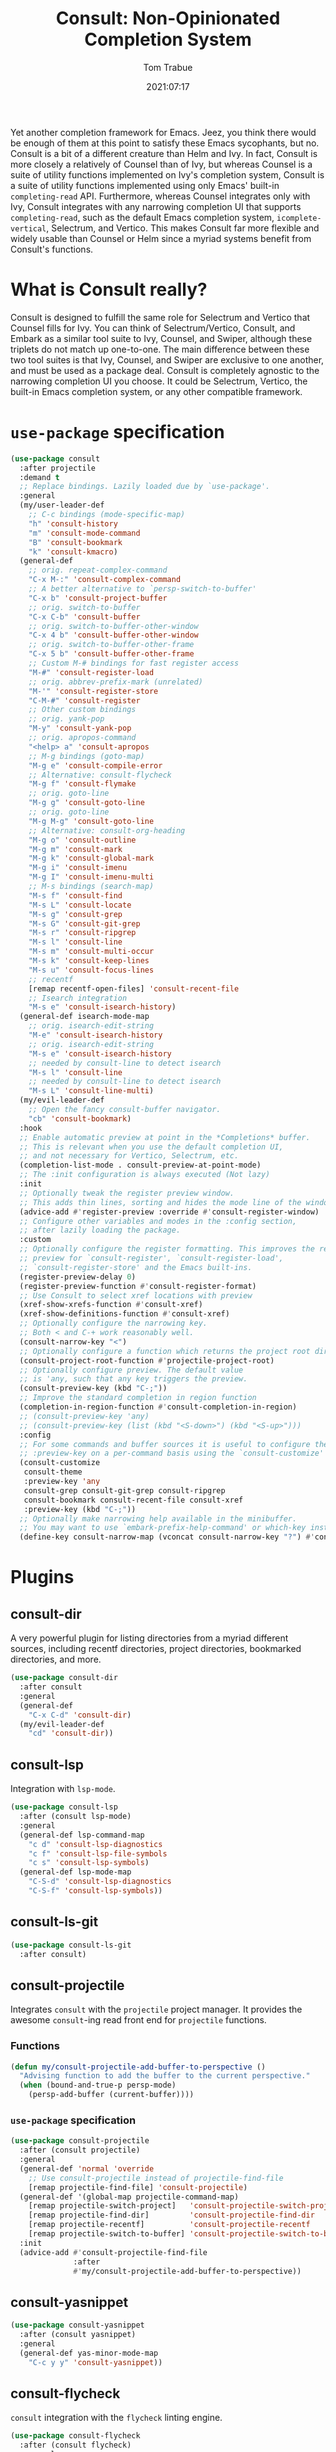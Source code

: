 #+title:    Consult: Non-Opinionated Completion System
#+author:   Tom Trabue
#+email:    tom.trabue@gmail.com
#+date:     2021:07:17
#+property: header-args:emacs-lisp :lexical t
#+tags:
#+STARTUP: fold

Yet another completion framework for Emacs. Jeez, you think there would be
enough of them at this point to satisfy these Emacs sycophants, but no.  Consult
is a bit of a different creature than Helm and Ivy. In fact, Consult is more
closely a relatively of Counsel than of Ivy, but whereas Counsel is a suite of
utility functions implemented on Ivy's completion system, Consult is a suite of
utility functions implemented using only Emacs' built-in =completing-read= API.
Furthermore, whereas Counsel integrates only with Ivy, Consult integrates with
any narrowing completion UI that supports =completing-read=, such as the default
Emacs completion system, =icomplete-vertical=, Selectrum, and Vertico. This
makes Consult far more flexible and widely usable than Counsel or Helm since a
myriad systems benefit from Consult's functions.

* What is Consult really?
  Consult is designed to fulfill the same role for Selectrum and Vertico that
  Counsel fills for Ivy. You can think of Selectrum/Vertico, Consult, and Embark
  as a similar tool suite to Ivy, Counsel, and Swiper, although these triplets
  do not match up one-to-one. The main difference between these two tool suites
  is that Ivy, Counsel, and Swiper are exclusive to one another, and must be
  used as a package deal. Consult is completely agnostic to the narrowing
  completion UI you choose. It could be Selectrum, Vertico, the built-in Emacs
  completion system, or any other compatible framework.

* =use-package= specification
  #+begin_src emacs-lisp
    (use-package consult
      :after projectile
      :demand t
      ;; Replace bindings. Lazily loaded due by `use-package'.
      :general
      (my/user-leader-def
        ;; C-c bindings (mode-specific-map)
        "h" 'consult-history
        "m" 'consult-mode-command
        "B" 'consult-bookmark
        "k" 'consult-kmacro)
      (general-def
        ;; orig. repeat-complex-command
        "C-x M-:" 'consult-complex-command
        ;; A better alternative to `persp-switch-to-buffer'
        "C-x b" 'consult-project-buffer
        ;; orig. switch-to-buffer
        "C-x C-b" 'consult-buffer
        ;; orig. switch-to-buffer-other-window
        "C-x 4 b" 'consult-buffer-other-window
        ;; orig. switch-to-buffer-other-frame
        "C-x 5 b" 'consult-buffer-other-frame
        ;; Custom M-# bindings for fast register access
        "M-#" 'consult-register-load
        ;; orig. abbrev-prefix-mark (unrelated)
        "M-'" 'consult-register-store
        "C-M-#" 'consult-register
        ;; Other custom bindings
        ;; orig. yank-pop
        "M-y" 'consult-yank-pop
        ;; orig. apropos-command
        "<help> a" 'consult-apropos
        ;; M-g bindings (goto-map)
        "M-g e" 'consult-compile-error
        ;; Alternative: consult-flycheck
        "M-g f" 'consult-flymake
        ;; orig. goto-line
        "M-g g" 'consult-goto-line
        ;; orig. goto-line
        "M-g M-g" 'consult-goto-line
        ;; Alternative: consult-org-heading
        "M-g o" 'consult-outline
        "M-g m" 'consult-mark
        "M-g k" 'consult-global-mark
        "M-g i" 'consult-imenu
        "M-g I" 'consult-imenu-multi
        ;; M-s bindings (search-map)
        "M-s f" 'consult-find
        "M-s L" 'consult-locate
        "M-s g" 'consult-grep
        "M-s G" 'consult-git-grep
        "M-s r" 'consult-ripgrep
        "M-s l" 'consult-line
        "M-s m" 'consult-multi-occur
        "M-s k" 'consult-keep-lines
        "M-s u" 'consult-focus-lines
        ;; recentf
        [remap recentf-open-files] 'consult-recent-file
        ;; Isearch integration
        "M-s e" 'consult-isearch-history)
      (general-def isearch-mode-map
        ;; orig. isearch-edit-string
        "M-e" 'consult-isearch-history
        ;; orig. isearch-edit-string
        "M-s e" 'consult-isearch-history
        ;; needed by consult-line to detect isearch
        "M-s l" 'consult-line
        ;; needed by consult-line to detect isearch
        "M-s L" 'consult-line-multi)
      (my/evil-leader-def
        ;; Open the fancy consult-buffer navigator.
        "cb" 'consult-bookmark)
      :hook
      ;; Enable automatic preview at point in the *Completions* buffer.
      ;; This is relevant when you use the default completion UI,
      ;; and not necessary for Vertico, Selectrum, etc.
      (completion-list-mode . consult-preview-at-point-mode)
      ;; The :init configuration is always executed (Not lazy)
      :init
      ;; Optionally tweak the register preview window.
      ;; This adds thin lines, sorting and hides the mode line of the window.
      (advice-add #'register-preview :override #'consult-register-window)
      ;; Configure other variables and modes in the :config section,
      ;; after lazily loading the package.
      :custom
      ;; Optionally configure the register formatting. This improves the register
      ;; preview for `consult-register', `consult-register-load',
      ;; `consult-register-store' and the Emacs built-ins.
      (register-preview-delay 0)
      (register-preview-function #'consult-register-format)
      ;; Use Consult to select xref locations with preview
      (xref-show-xrefs-function #'consult-xref)
      (xref-show-definitions-function #'consult-xref)
      ;; Optionally configure the narrowing key.
      ;; Both < and C-+ work reasonably well.
      (consult-narrow-key "<")
      ;; Optionally configure a function which returns the project root directory.
      (consult-project-root-function #'projectile-project-root)
      ;; Optionally configure preview. The default value
      ;; is 'any, such that any key triggers the preview.
      (consult-preview-key (kbd "C-;"))
      ;; Improve the standard completion in region function
      (completion-in-region-function #'consult-completion-in-region)
      ;; (consult-preview-key 'any)
      ;; (consult-preview-key (list (kbd "<S-down>") (kbd "<S-up>")))
      :config
      ;; For some commands and buffer sources it is useful to configure the
      ;; :preview-key on a per-command basis using the `consult-customize' macro.
      (consult-customize
       consult-theme
       :preview-key 'any
       consult-grep consult-git-grep consult-ripgrep
       consult-bookmark consult-recent-file consult-xref
       :preview-key (kbd "C-;"))
      ;; Optionally make narrowing help available in the minibuffer.
      ;; You may want to use `embark-prefix-help-command' or which-key instead.
      (define-key consult-narrow-map (vconcat consult-narrow-key "?") #'consult-narrow-help))
  #+end_src

* Plugins
** consult-dir
A very powerful plugin for listing directories from a myriad different sources,
including recentf directories, project directories, bookmarked directories, and
more.

#+begin_src emacs-lisp
  (use-package consult-dir
    :after consult
    :general
    (general-def
      "C-x C-d" 'consult-dir)
    (my/evil-leader-def
      "cd" 'consult-dir))
#+end_src

** consult-lsp
Integration with =lsp-mode=.
#+begin_src emacs-lisp
  (use-package consult-lsp
    :after (consult lsp-mode)
    :general
    (general-def lsp-command-map
      "c d" 'consult-lsp-diagnostics
      "c f" 'consult-lsp-file-symbols
      "c s" 'consult-lsp-symbols)
    (general-def lsp-mode-map
      "C-S-d" 'consult-lsp-diagnostics
      "C-S-f" 'consult-lsp-symbols))
#+end_src

** consult-ls-git

#+begin_src emacs-lisp :tangle yes
  (use-package consult-ls-git
    :after consult)
#+end_src

** consult-projectile
Integrates =consult= with the =projectile= project manager. It provides the
awesome =consult=-ing read front end for =projectile= functions.

*** Functions
#+begin_src emacs-lisp
  (defun my/consult-projectile-add-buffer-to-perspective ()
    "Advising function to add the buffer to the current perspective."
    (when (bound-and-true-p persp-mode)
      (persp-add-buffer (current-buffer))))
#+end_src

*** =use-package= specification
#+begin_src emacs-lisp
  (use-package consult-projectile
    :after (consult projectile)
    :general
    (general-def 'normal 'override
      ;; Use consult-projectile instead of projectile-find-file
      [remap projectile-find-file] 'consult-projectile)
    (general-def '(global-map projectile-command-map)
      [remap projectile-switch-project]   'consult-projectile-switch-project
      [remap projectile-find-dir]         'consult-projectile-find-dir
      [remap projectile-recentf]          'consult-projectile-recentf
      [remap projectile-switch-to-buffer] 'consult-projectile-switch-to-buffer)
    :init
    (advice-add #'consult-projectile-find-file
                :after
                #'my/consult-projectile-add-buffer-to-perspective))
#+end_src

** consult-yasnippet

#+begin_src emacs-lisp
  (use-package consult-yasnippet
    :after (consult yasnippet)
    :general
    (general-def yas-minor-mode-map
      "C-c y y" 'consult-yasnippet))
#+end_src

** consult-flycheck
=consult= integration with the =flycheck= linting engine.

#+begin_src emacs-lisp
  (use-package consult-flycheck
    :after (consult flycheck)
    :general
    (general-def
      [remap consult-flymake] 'consult-flycheck))
#+end_src
